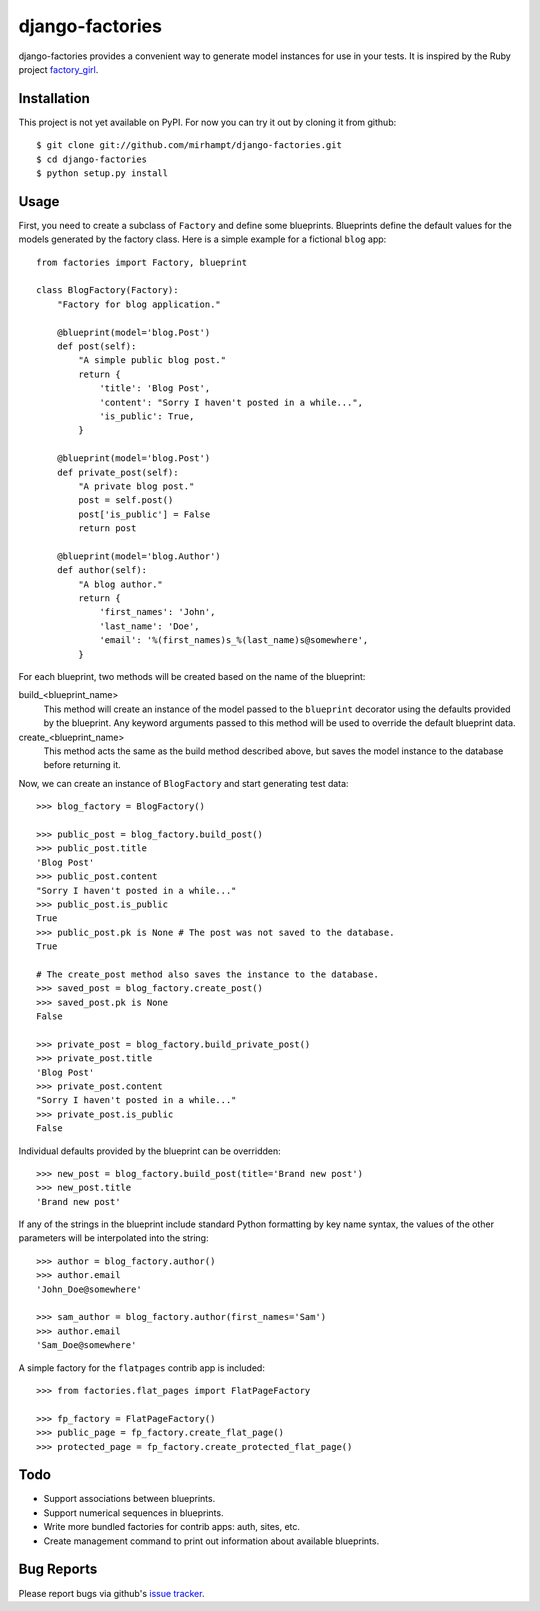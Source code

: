 ================
django-factories
================

django-factories provides a convenient way to generate model instances for use
in your tests.  It is inspired by the Ruby project factory_girl_.

.. _factory_girl: http://github.com/thoughtbot/factory_girl

Installation
------------

This project is not yet available on PyPI.  For now you can try it out by
cloning it from github::

    $ git clone git://github.com/mirhampt/django-factories.git
    $ cd django-factories
    $ python setup.py install

Usage
-----

First, you need to create a subclass of ``Factory`` and define some blueprints.
Blueprints define the default values for the models generated by the factory
class.  Here is a simple example for a fictional ``blog`` app::

    from factories import Factory, blueprint

    class BlogFactory(Factory):
        "Factory for blog application."

        @blueprint(model='blog.Post')
        def post(self):
            "A simple public blog post."
            return {
                'title': 'Blog Post',
                'content': "Sorry I haven't posted in a while...",
                'is_public': True,
            }

        @blueprint(model='blog.Post')
        def private_post(self):
            "A private blog post."
            post = self.post()
            post['is_public'] = False
            return post

        @blueprint(model='blog.Author')
        def author(self):
            "A blog author."
            return {
                'first_names': 'John',
                'last_name': 'Doe',
                'email': '%(first_names)s_%(last_name)s@somewhere',
            }

For each blueprint, two methods will be created based on the name of the
blueprint:

build_<blueprint_name>
    This method will create an instance of the model passed to the
    ``blueprint`` decorator using the defaults provided by the blueprint.  Any
    keyword arguments passed to this method will be used to override the
    default blueprint data.

create_<blueprint_name>
    This method acts the same as the build method described above, but saves
    the model instance to the database before returning it.

Now, we can create an instance of ``BlogFactory`` and start generating test
data::

    >>> blog_factory = BlogFactory()

    >>> public_post = blog_factory.build_post()
    >>> public_post.title
    'Blog Post'
    >>> public_post.content
    "Sorry I haven't posted in a while..."
    >>> public_post.is_public
    True
    >>> public_post.pk is None # The post was not saved to the database.
    True

    # The create_post method also saves the instance to the database.
    >>> saved_post = blog_factory.create_post()
    >>> saved_post.pk is None
    False

    >>> private_post = blog_factory.build_private_post()
    >>> private_post.title
    'Blog Post'
    >>> private_post.content
    "Sorry I haven't posted in a while..."
    >>> private_post.is_public
    False

Individual defaults provided by the blueprint can be overridden::

    >>> new_post = blog_factory.build_post(title='Brand new post')
    >>> new_post.title
    'Brand new post'

If any of the strings in the blueprint include standard Python formatting by
key name syntax, the values of the other parameters will be interpolated into
the string::

    >>> author = blog_factory.author()
    >>> author.email
    'John_Doe@somewhere'

    >>> sam_author = blog_factory.author(first_names='Sam')
    >>> author.email
    'Sam_Doe@somewhere'

A simple factory for the ``flatpages`` contrib app is included::

    >>> from factories.flat_pages import FlatPageFactory

    >>> fp_factory = FlatPageFactory()
    >>> public_page = fp_factory.create_flat_page()
    >>> protected_page = fp_factory.create_protected_flat_page()

Todo
----

- Support associations between blueprints.
- Support numerical sequences in blueprints.
- Write more bundled factories for contrib apps: auth, sites, etc.
- Create management command to print out information about available
  blueprints.

Bug Reports
-----------

Please report bugs via github's
`issue tracker <http://github.com/mirhampt/django-factories/issues>`_.
